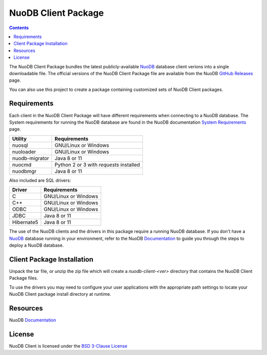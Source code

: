 ====================
NuoDB Client Package
====================

.. image:: https://travis-ci.org/nuodb/nuodb-client.svg?branch=master
    :target: https://travis-ci.org/nuodb/nuodb-client

.. contents::

The NuoDB Client Package bundles the latest publicly-available NuoDB_ database client verions into a single downloadable
file. The official versions of the NuoDB Client Package file are available from the NuoDB `GitHub Releases`_ page.

You can also use this project to create a package containing customized sets of NuoDB Client packages.

Requirements
------------

Each client in the NuoDB Client Package will have different requirements when connecting to a NuoDB database. The System
requirements for running the NuoDB database are found in the NuoDB documentation `System Requirements`_ page.

+------------------+----------------------------------------+
|Utility           | Requirements                           |
+==================+========================================+
|nuosql            |GNU/Linux or Windows                    |
+------------------+----------------------------------------+
|nuoloader         |GNU/Linux or Windows                    |
+------------------+----------------------------------------+
|nuodb-migrator    |Java 8 or 11                            |
+------------------+----------------------------------------+
|nuocmd            |Python 2 or 3 with *requests* installed |
+------------------+----------------------------------------+
|nuodbmgr          |Java 8 or 11                            |
+------------------+----------------------------------------+

Also included are SQL drivers:

+------------------+---------------------+
|Driver            | Requirements        |
+==================+=====================+
|C                 |GNU/Linux or Windows |
+------------------+---------------------+
|C++               |GNU/Linux or Windows |
+------------------+---------------------+
|ODBC              |GNU/Linux or Windows |
+------------------+---------------------+
|JDBC              |Java 8 or 11         |
+------------------+---------------------+
|Hibernate5        |Java 8 or 11         |
+------------------+---------------------+

The use of the NuoDB clients and the drivers in this package require a running NuoDB database.  If you don't have a 
NuoDB_ database running in your environment, refer to the NuoDB Documentation_ to guide you through the steps to
deploy a NuoDB database.

Client Package Installation
---------------------------

Unpack the tar file, or unzip the zip file which will create a *nuodb-client-<ver>* directory that contains the NuoDB Client
Package files.

To use the drivers you may need to configure your user applications with the appropriate path settings to locate your 
NuoDB Client package install directory at runtime.

Resources
---------

NuoDB Documentation_

License
-------

NuoDB Client is licensed under the `BSD 3-Clause License <https://github.com/nuodb/nuodb-client/blob/master/LICENSE>`_

.. _NuoDB: https://www.nuodb.com/
.. _GitHub Releases: https://github.com/nuodb/nuodb-client/releases
.. _System Requirements: https://doc.nuodb.com/nuodb/latest/deployment-models/physical-or-vmware-environments-with-nuodb-admin/system-requirements/
.. _Documentation: https://doc.nuodb.com/nuodb/latest/introduction-to-nuodb/
